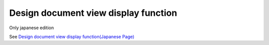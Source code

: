 =====================================================
Design document view display function
=====================================================

Only japanese edition

See `Design document view display function(Japanese Page) <https://nablarch.github.io/docs/LATEST/doc/development_tools/ui_dev/doc/internals/showing_specsheet_view.html>`_


